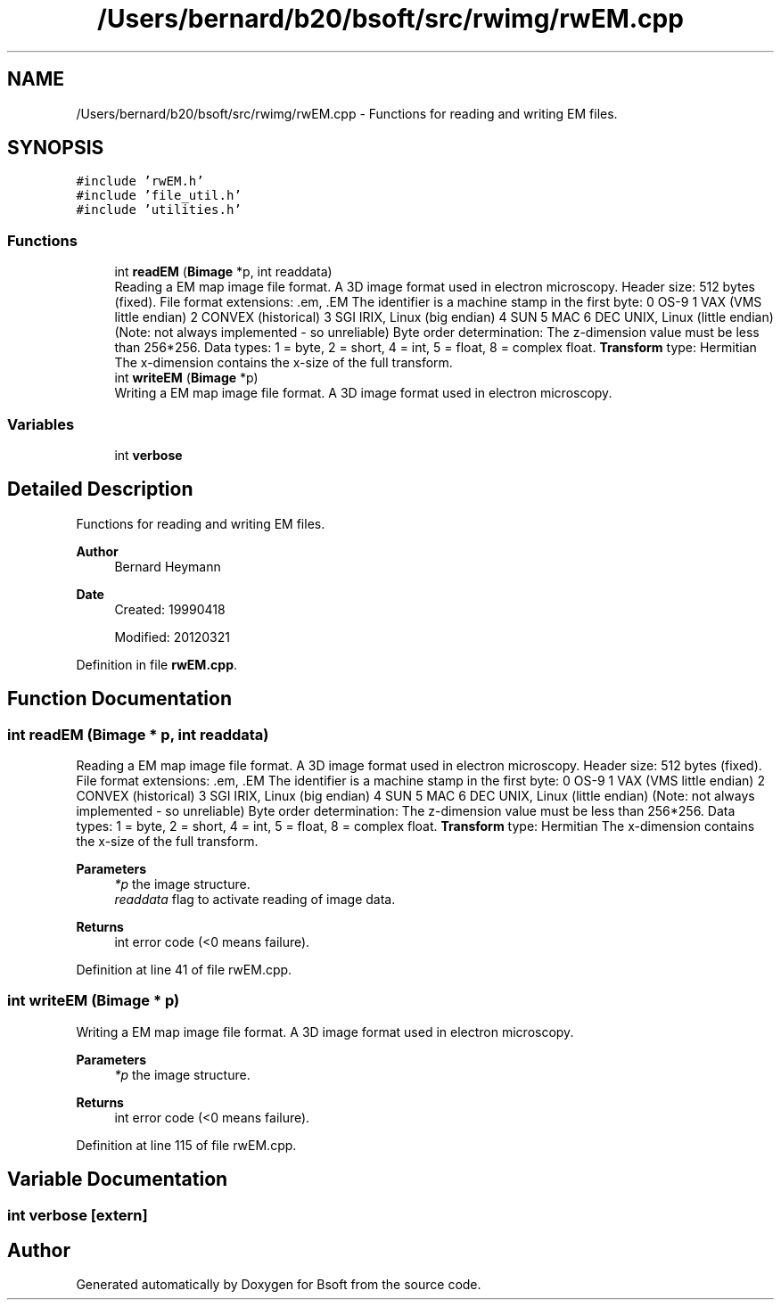 .TH "/Users/bernard/b20/bsoft/src/rwimg/rwEM.cpp" 3 "Wed Sep 1 2021" "Version 2.1.0" "Bsoft" \" -*- nroff -*-
.ad l
.nh
.SH NAME
/Users/bernard/b20/bsoft/src/rwimg/rwEM.cpp \- Functions for reading and writing EM files\&.  

.SH SYNOPSIS
.br
.PP
\fC#include 'rwEM\&.h'\fP
.br
\fC#include 'file_util\&.h'\fP
.br
\fC#include 'utilities\&.h'\fP
.br

.SS "Functions"

.in +1c
.ti -1c
.RI "int \fBreadEM\fP (\fBBimage\fP *p, int readdata)"
.br
.RI "Reading a EM map image file format\&. A 3D image format used in electron microscopy\&. Header size: 512 bytes (fixed)\&. File format extensions: \&.em, \&.EM The identifier is a machine stamp in the first byte: 0 OS-9 1 VAX (VMS little endian) 2 CONVEX (historical) 3 SGI IRIX, Linux (big endian) 4 SUN 5 MAC 6 DEC UNIX, Linux (little endian) (Note: not always implemented - so unreliable) Byte order determination: The z-dimension value must be less than 256*256\&. Data types: 1 = byte, 2 = short, 4 = int, 5 = float, 8 = complex float\&. \fBTransform\fP type: Hermitian The x-dimension contains the x-size of the full transform\&. "
.ti -1c
.RI "int \fBwriteEM\fP (\fBBimage\fP *p)"
.br
.RI "Writing a EM map image file format\&. A 3D image format used in electron microscopy\&. "
.in -1c
.SS "Variables"

.in +1c
.ti -1c
.RI "int \fBverbose\fP"
.br
.in -1c
.SH "Detailed Description"
.PP 
Functions for reading and writing EM files\&. 


.PP
\fBAuthor\fP
.RS 4
Bernard Heymann 
.RE
.PP
\fBDate\fP
.RS 4
Created: 19990418 
.PP
Modified: 20120321 
.RE
.PP

.PP
Definition in file \fBrwEM\&.cpp\fP\&.
.SH "Function Documentation"
.PP 
.SS "int readEM (\fBBimage\fP * p, int readdata)"

.PP
Reading a EM map image file format\&. A 3D image format used in electron microscopy\&. Header size: 512 bytes (fixed)\&. File format extensions: \&.em, \&.EM The identifier is a machine stamp in the first byte: 0 OS-9 1 VAX (VMS little endian) 2 CONVEX (historical) 3 SGI IRIX, Linux (big endian) 4 SUN 5 MAC 6 DEC UNIX, Linux (little endian) (Note: not always implemented - so unreliable) Byte order determination: The z-dimension value must be less than 256*256\&. Data types: 1 = byte, 2 = short, 4 = int, 5 = float, 8 = complex float\&. \fBTransform\fP type: Hermitian The x-dimension contains the x-size of the full transform\&. 
.PP
\fBParameters\fP
.RS 4
\fI*p\fP the image structure\&. 
.br
\fIreaddata\fP flag to activate reading of image data\&. 
.RE
.PP
\fBReturns\fP
.RS 4
int error code (<0 means failure)\&. 
.RE
.PP

.PP
Definition at line 41 of file rwEM\&.cpp\&.
.SS "int writeEM (\fBBimage\fP * p)"

.PP
Writing a EM map image file format\&. A 3D image format used in electron microscopy\&. 
.PP
\fBParameters\fP
.RS 4
\fI*p\fP the image structure\&. 
.RE
.PP
\fBReturns\fP
.RS 4
int error code (<0 means failure)\&. 
.RE
.PP

.PP
Definition at line 115 of file rwEM\&.cpp\&.
.SH "Variable Documentation"
.PP 
.SS "int verbose\fC [extern]\fP"

.SH "Author"
.PP 
Generated automatically by Doxygen for Bsoft from the source code\&.
